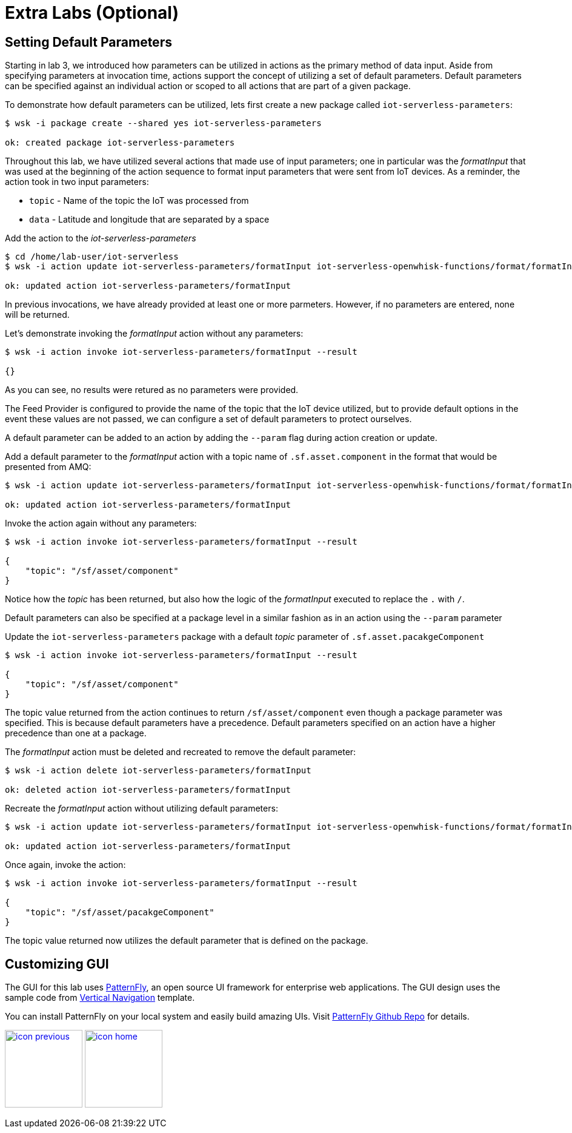 :imagesdir: images
:icons: font
:source-highlighter: prettify

ifdef::env-github[]
:tip-caption: :bulb:
:note-caption: :information_source:
:important-caption: :heavy_exclamation_mark:
:caution-caption: :fire:
:warning-caption: :warning:
endif::[]

= Extra Labs (Optional)

== Setting Default Parameters

Starting in lab 3, we introduced how parameters can be utilized in actions as the primary method of data input. Aside from specifying parameters at invocation time, actions support the concept of utilizing a set of default parameters. Default parameters can be specified against an individual action or scoped to all actions that are part of a given package.

To demonstrate how default parameters can be utilized, lets first create a new package called `iot-serverless-parameters`:

[source,bash]
----
$ wsk -i package create --shared yes iot-serverless-parameters

ok: created package iot-serverless-parameters
----

Throughout this lab, we have utilized several actions that made use of input parameters; one in particular was the _formatInput_ that was used at the beginning of the action sequence to format input parameters that were sent from IoT devices. As a reminder, the action took in two input parameters:

* `topic` - Name of the topic the IoT was processed from
* `data` - Latitude and longitude that are separated by a space

Add the action to the _iot-serverless-parameters_

[source,bash]
----
$ cd /home/lab-user/iot-serverless
$ wsk -i action update iot-serverless-parameters/formatInput iot-serverless-openwhisk-functions/format/formatInput.js

ok: updated action iot-serverless-parameters/formatInput
----

In previous invocations, we have already provided at least one or more parmeters. However, if no parameters are entered, none will be returned.

Let's demonstrate invoking the _formatInput_ action without any parameters:

[source,bash]
----
$ wsk -i action invoke iot-serverless-parameters/formatInput --result

{}
----

As you can see, no results were retured as no parameters were provided.

The Feed Provider is configured to provide the name of the topic that the IoT device utilized, but to provide default options in the event these values are not passed, we can configure a set of default parameters to protect ourselves.

A default parameter can be added to an action by adding the `--param` flag during action creation or update.

Add a default parameter to the _formatInput_ action with a topic name of `.sf.asset.component` in the format that would be presented from AMQ:

[source,bash]
----
$ wsk -i action update iot-serverless-parameters/formatInput iot-serverless-openwhisk-functions/format/formatInput.js --param topic .sf.asset.component

ok: updated action iot-serverless-parameters/formatInput
----

Invoke the action again without any parameters:

[source,bash]
----
$ wsk -i action invoke iot-serverless-parameters/formatInput --result

{
    "topic": "/sf/asset/component"
}
----

Notice how the _topic_ has been returned, but also how the logic of the _formatInput_ executed to replace the `.` with `/`.

Default parameters can also be specified at a package level in a similar fashion as in an action using the `--param` parameter

Update the `iot-serverless-parameters` package with a default _topic_ parameter of `.sf.asset.pacakgeComponent`

[source,bash]
----
$ wsk -i action invoke iot-serverless-parameters/formatInput --result

{
    "topic": "/sf/asset/component"
}
----

The topic value returned from the action continues to return `/sf/asset/component` even though a package parameter was specified. This is because default parameters have a precedence. Default parameters specified on an action have a higher precedence than one at a package.

The  _formatInput_ action must be deleted and recreated to remove the default parameter:

[source,bash]
----
$ wsk -i action delete iot-serverless-parameters/formatInput

ok: deleted action iot-serverless-parameters/formatInput
----

Recreate the _formatInput_ action without utilizing default parameters:

[source,bash]
----
$ wsk -i action update iot-serverless-parameters/formatInput iot-serverless-openwhisk-functions/format/formatInput.js

ok: updated action iot-serverless-parameters/formatInput
----

Once again, invoke the action:

[source,bash]
----
$ wsk -i action invoke iot-serverless-parameters/formatInput --result

{
    "topic": "/sf/asset/pacakgeComponent"
}
----

The topic value returned now utilizes the default parameter that is defined on the package.

== Customizing GUI

The GUI for this lab uses link:https://www.patternfly.org/[PatternFly], an open source UI framework for enterprise web applications.
The GUI design uses the sample code from link:http://www.patternfly.org/pattern-library/navigation/vertical-navigation/#overview[Vertical Navigation] template.

You can install PatternFly on your local system and easily build amazing UIs. Visit link:https://github.com/patternfly/patternfly[PatternFly Github Repo] for details.


[.text-center]
image:icons/icon-previous.png[align=left, width=128, link=conclusion.adoc] image:icons/icon-home.png[align="center",width=128, link=README.adoc]
